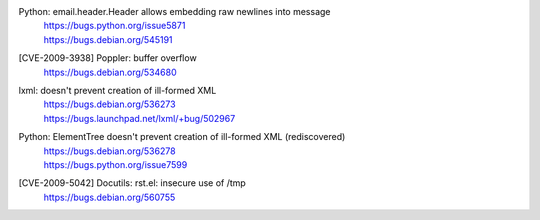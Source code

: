 .. 2009-04-28

Python: email.header.Header allows embedding raw newlines into message
 | https://bugs.python.org/issue5871
 | https://bugs.debian.org/545191

.. 2009-06-26

[CVE-2009-3938] Poppler: buffer overflow
 | https://bugs.debian.org/534680

.. 2009-07-08

lxml: doesn't prevent creation of ill-formed XML
 | https://bugs.debian.org/536273
 | https://bugs.launchpad.net/lxml/+bug/502967

.. 2009-07-08

Python: ElementTree doesn't prevent creation of ill-formed XML (rediscovered)
 | https://bugs.debian.org/536278
 | https://bugs.python.org/issue7599

.. 2009-12-10

[CVE-2009-5042] Docutils: rst.el: insecure use of /tmp
 | https://bugs.debian.org/560755
